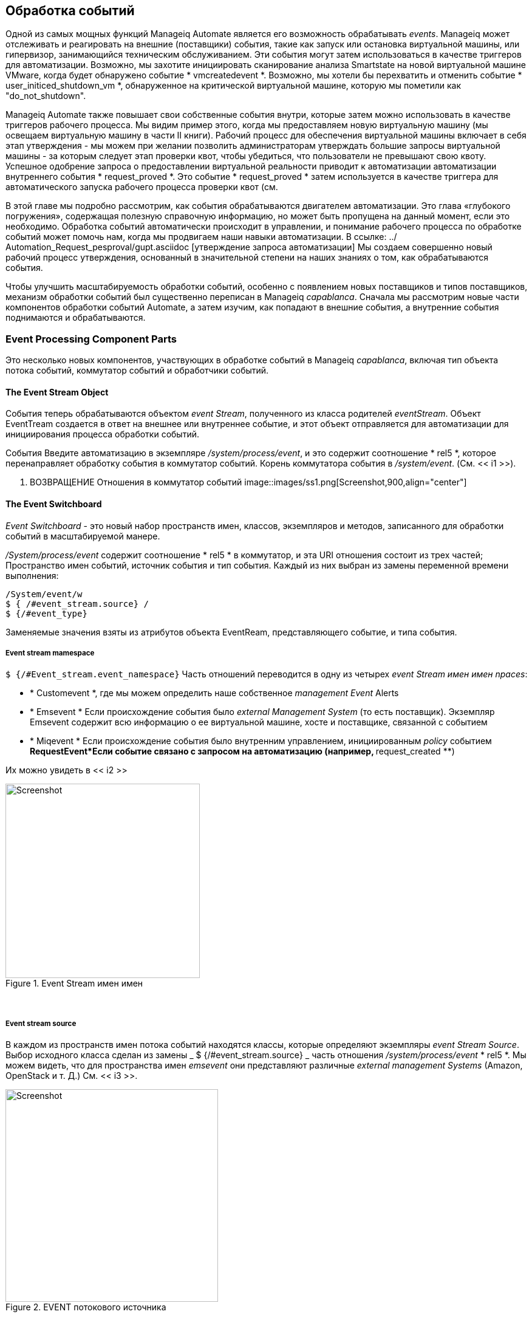 [[event-processing]]
== Обработка событий

Одной из самых мощных функций Manageiq Automate является его возможность обрабатывать __events__. Manageiq может отслеживать и реагировать на внешние (поставщики) события, такие как запуск или остановка виртуальной машины, или гипервизор, занимающийся техническим обслуживанием. Эти события могут затем использоваться в качестве триггеров для автоматизации. Возможно, мы захотите инициировать сканирование анализа Smartstate на новой виртуальной машине VMware, когда будет обнаружено событие * vmcreatedevent *. Возможно, мы хотели бы перехватить и отменить событие * user_initiced_shutdown_vm *, обнаруженное на критической виртуальной машине, которую мы пометили как "do_not_shutdown".

Manageiq Automate также повышает свои собственные события внутри, которые затем можно использовать в качестве триггеров рабочего процесса. Мы видим пример этого, когда мы предоставляем новую виртуальную машину (мы освещаем виртуальную машину в части II книги). Рабочий процесс для обеспечения виртуальной машины включает в себя этап утверждения - мы можем при желании позволить администраторам утверждать большие запросы виртуальной машины - за которым следует этап проверки квот, чтобы убедиться, что пользователи не превышают свою квоту. Успешное одобрение запроса о предоставлении виртуальной реальности приводит к автоматизации автоматизации внутреннего события * request_proved *. Это событие * request_proved * затем используется в качестве триггера для автоматического запуска рабочего процесса проверки квот (см.

В этой главе мы подробно рассмотрим, как события обрабатываются двигателем автоматизации. Это глава «глубокого погружения», содержащая полезную справочную информацию, но может быть пропущена на данный момент, если это необходимо. Обработка событий автоматически происходит в управлении, и понимание рабочего процесса по обработке событий может помочь нам, когда мы продвигаем наши навыки автоматизации. В ссылке: ../ Automation_Request_pesproval/gupt.asciidoc [утверждение запроса автоматизации] Мы создаем совершенно новый рабочий процесс утверждения, основанный в значительной степени на наших знаниях о том, как обрабатываются события.

Чтобы улучшить масштабируемость обработки событий, особенно с появлением новых поставщиков и типов поставщиков, механизм обработки событий был существенно переписан в Manageiq _capablanca_. Сначала мы рассмотрим новые части компонентов обработки событий Automate, а затем изучим, как попадают в внешние события, а внутренние события поднимаются и обрабатываются.

=== Event Processing Component Parts

Это несколько новых компонентов, участвующих в обработке событий в Manageiq _capablanca_, включая тип объекта потока событий, коммутатор событий и обработчики событий.

==== The Event Stream Object

События теперь обрабатываются объектом _event Stream_, полученного из класса родителей _eventStream_. Объект EventTream создается в ответ на внешнее или внутреннее событие, и этот объект отправляется для автоматизации для инициирования процесса обработки событий.

События Введите автоматизацию в экземпляре _/system/process/event_, и это содержит соотношение * rel5 *, которое перенаправляет обработку события в коммутатор событий. Корень коммутатора события в _/system/event_. (См. << i1 >>).

[[i1]]
. ВОЗВРАЩЕНИЕ Отношения в коммутатор событий
image::images/ss1.png[Screenshot,900,align="center"]
{zwsp} +

==== The Event Switchboard

_Event Switchboard_ - это новый набор пространств имен, классов, экземпляров и методов, записанного для обработки событий в масштабируемой манере.

_/System/process/event_ содержит соотношение * rel5 * в коммутатор, и эта URI отношения состоит из трех частей; Пространство имен событий, источник события и тип события. Каждый из них выбран из замены переменной времени выполнения:

----
/System/event/w
$ { /#event_stream.source} /
$ {/#event_type}
----

Заменяемые значения взяты из атрибутов объекта EventReam, представляющего событие, и типа события.

===== Event stream mamespace

`$ {/#Event_stream.event_namespace}` Часть отношений переводится в одну из четырех _event Stream имен имен npaces_:

* * Customevent *, где мы можем определить наше собственное _management Event_ Alerts
* * Emsevent * Если происхождение события было _external Management System_ (то есть поставщик). Экземпляр Emsevent содержит всю информацию о ее виртуальной машине, хосте и поставщике, связанной с событием
* * Miqevent * Если происхождение события было внутренним управлением, инициированным _policy_ событием
**RequestEvent*Если событие связано с запросом на автоматизацию (например, ** request_created **)

Их можно увидеть в << i2 >>

[[i2]]
.Event Stream имен имен
image::images/ss2.png[Screenshot,320,align="center"]
{zwsp} +

===== Event stream source

В каждом из пространств имен потока событий находятся классы, которые определяют экземпляры _event Stream Source_. Выбор исходного класса сделан из замены _ $ {/#event_stream.source} _ часть отношения _/system/process/event_ * rel5 *. Мы можем видеть, что для пространства имен _emsevent_ они представляют различные _external management Systems_ (Amazon, OpenStack и т. Д.) См. << i3 >>.

[[i3]]
.EVENT потокового источника
image::images/ss3.png[Screenshot,350,align="center"]
{zwsp} +

[[event-type]]
===== Event type

В соответствии с соответствующими классами источника потока событий есть экземпляры, которые определяют обработку, необходимую для каждого _event type_. Выбор типа события сделан из замены _ $ {/#event_type} _ часть отношения _/system/process/event_ * rel5 *. Мы видим, что они представляют различные события, которые * EventCatcher :: Runner * Работники обнаруживают из автобуса сообщения поставщика. << i4 >> показывает типы событий в пространстве имен _amazon_.

[[i4]]
.EVENT TIPES для источника потока событий Amazon
image::images/ss4.png[Screenshot,320,align="center"]
{zwsp} +

Экземпляры типа события содержат одно или несколько отношений с _event Handlers_ в _/system/event_handlers_ пространство имен, которые определяют, какие действия предпринять для этого события. Например, _amazon_ Event _aws_ec2_instance_running_ вызовет обработчик _event_action_policy_, чтобы протолкнуть новое событие * vm_start * через коммутатор. Он также вызывает обработчик _EVENT_ACTION_REFRESH_, чтобы запустить обновление поставщика, чтобы можно было извлечь детали текущего экземпляра (см. << I5 >>).

[[i5]]
. Действия, определяемые экземпляром типа события
image::images/ss5.png[Screenshot,700,align="center"]
{zwsp} +

==== Event Handlers

Обработчики событий - это экземпляры и методы, которые выполняют фактическую гранулирующую обработку для каждого события. Методы: _builtin_ для эффективности выполнения; Их код не виден в Automate Explorer (см. << i6 >>).

[[i6]]
.Event обработчика
image::images/ss6.png[Screenshot,300,align="center"]
{zwsp} +

=== Catching and Handling External Events

Одна из ролей сервера Manageiq, которые можно настроить, - это _event monitor_. Если мы включим эту роль, мы получим два дополнительных типа рабочих потоков, запустившихся на нашем устройстве, чтобы обнаружить (_catch_) и процесс (_handle_) события внешнего поставщика.

==== Event Catching

Внешние (поставщики) события контролируются работниками _EventCatcher_, и они следят за сообщениями сообщений в реальном времени или событиях на различных поставщиках: AWS: Config для Amazon, AMQP/RabbitMQ для OpenStack, нативного автобуса VMware или событий RHEV-M, открытых через API Restful.

Существует конкретный работник EventCatcher для каждого поставщика, настроенного на устройстве. Работники EventCatcher названы в соответствии с новым форматом пространства провайдеров Manageiq _capablanca_

....
Manageiq :: Providers :: redhat :: Inframanager :: EventCatcher :: Runner#Process_event) \
Ems [rhevm01] как [admin@Internal] Полренное событие [user_initied_shutdown_vm]
Manageiq :: Providers :: redhat :: Inframanager :: EventCatcher :: Runner#Process_event) \
Ems [rhevm01] как [admin@internal] поймал событие [vm_down]
...IQ::Providers::Openstack::CloudManager::EventCatcher::Runner#process_event) \
Ems [rosp-cont] как [администратор] поймал событие [compute.instance.power_on.start]
....

==== Event Processing

Работники EventCatcher в очереди в обращении и обработке конкретного события одному или нескольким работникам _Eventhandler_. Аргументы, переданные в EventHandler, включают в себя конкретные детали для источника событий.

Мы можем отследить шаги в рабочем процессе обработки событий на событии rhev * user_run_vm *, которое поймало.

===== Step 1

Первое, что мы видим в `evm.log`, - это призыв к Eventhandler, а также аргументы, содержащие идентификаторы API RHEV и HREF, описывающие источник события.

....
Args: [{: id => "26790", \
: href => "/api/events/26790", \
: cluster => {
: id => "00000001-0001-0001-0001-000000000249", \
: href => "/api/clasters/00000001-0001-0001-0001-000000000249"}, \
: data_center => {
: id => "00000002-0002-0002-0002-000000000314",
: href => "/api/datacenters/00000002-0002-0002-0002-000000000314"}, \
: host => {
: id => "B959325B-C667-4E3A-A52E-FD936C225A1A", \
: href => "/api/hosts/b959325b-c667-4e3a-a52e-fd936c225a1a"}, \
: user => {
: id => "FDFC627C-D875-11E0-90F0-83DF133B58CC", \
: href => "/api/users/fdfc627c-d875-11e0-90f0-83df133b58cc"}, \
: vm => {
: id => "4e7b66b7-080d-4593-b670-3d6259e47a0f", \
: href => "/api/vms/4e7b66b7-080d-4593-b670-3d6259e47a0f"}, \
: description => "vm rhel7srv010 запускается на хосте rhelh03.bit63.net", \
: revility => «Нормальный», \
: code => 32, \
    :time=>2016-01-31 15:53:29 UTC, \
: name => "user_run_vm"}]
....

===== Step 2

Работник EventHandler подает событие в коммутатор событий, создавая и передавая объект _EMSEVENT_ EventTream в автомат в виде запроса в очереди (мы обсуждаем запросы в очереди больше в ссылке: ../ Distributed_Automation_Processing/guple.asciidoc [обработка распределенной автоматизации]). Эндусы Eventhandlers переводят специфичные для поставщика аргументы (API HREFS) в идентификаторы Manageiq объекта и включают их в качестве аргументов в запрос автоматизации:

....
Args: [{: object_type => "emsevent", \
: object_id => 1000000007999, \
        :attrs=>{:event_id=>1000000007999, \
: event_stream_id => 1000000007999, \
: event_type => "user_run_vm", \
"Vmortemplate :: vm" => 1000000000023, \
: vm_id => 1000000000023, \
"Host :: host" => 1000000000002, \
: host_id => 1000000000002}, \
: exance_name => "event", \
: user_id => 1000000000001, \
: miq_group_id => 1000000000002, \
: tenant_id => 1000000000001, \
: Automate_message => nil}]
....

===== Step 3

Запрос направлен и передается в механизм автоматизации, который создает экземпляры _/system/process/event_ -точка входа в переключатель событий, а также аргументы, передаваемые EventHandler:

....
<AutomationEngine> создание [/System/Process/Event?
EventStream%3A%3Aevent_Stream = 1000000007999 & \
Хозяин%3A%3Ahost = 100000000000002 & \
Miqserver%3a%3amiq_server = 1000000000001 & \
Пользователь%3A%3Auser = 100000000000001 & \
Vmortemplate%3a%3avm = 1000000000023 & \
event_id = 1000000007999 & \
event_stream_id = 1000000007999 & \
event_type = user_run_vm & \
host_id = 1000000000002 & \
object_name = event & \
vm_id = 1000000000023 & \
vmdb_object_type = event_stream]
....

===== Step 4

В случае нашего события rhev * user_run_vm *, коммутатор событий направляет обработку в экземпляр _/system/event/emsevent/rhevm/user_run_vm_, который содержит отношения с двумя экземплярами Automation event_handler (см. << i7 >>).

[[i7]]
. РЕЛИЗАЦИИ В АСМУСКЦИИ _event_handler_
image::images/ss7.png[Screenshot,500,align="center"]
{zwsp} +

[[step5]]
===== Step 5

Соотношение * rel4 * _/system/event/emsevent/rhevm/user_run_vm_ вызовы экземпляра _/system/event_handlers/event_action_policy_, чтобы инициировать создание внутреннего общего * VM_START *.

Это завершает рабочий процесс обработки событий для события _external_ * user_run_vm *.

=== Creating and Processing Internal Events

В дополнение к ловли внешних событий, ManageiQ может повысить свои собственные события, которые могут обрабатывать управляющие политики или оповещения. Они генерируются и обрабатываются двумя внутренними (неавтоматическими) методами, _build_evm_event_ и _process_evm_event_.

==== Event Processing

Мы видели в << Шаг 5 >>, что соотношение * rel4 * экземпляра _/system/event/emsevent/rhevm/user_run_vm_ инициирует создание общего * vm_start *. Мы обнаруживаем, что большинство событий, специфичных для поставщика (например,*user_run_vm*для rhev или*aws_ec2_instance_running*для Amazon), переименованы в их общий эквивалентный событие (например, ** vm_start **).

Мы можем продолжить следовать обработке * user_run_vm * во внутреннее событие * vm_start * путем проверки _evm.log_.

===== Step 6

Мы видим, что _/system/event_handlers/event_action_policy_ обработчик событий вызывается в соответствии с запросом в << Шаг 5 >>:

....
Вызов [Builtin] Method [/Manageiq/System/Event_handlers/Event_Action_policy] \
с входами [{"target" => "src_vm", "police_event" => "vm_start", "param" => ""}]
....

Этот обработчик событий вызывает метод внутреннего _build_evm_event_ для сборки параметров для создания нового * VM_START * Событие:

....

<AutomationEngine> miqaeevent.build_evm_event >> event = <"vm_start">
inputs = <{: "Manageiq :: Providers :: redhat :: Inframanager :: vm" =>
#<Manageiq :: Providers :: redhat :: Inframanager :: VM
ID: 1000000000023,
                ...>,
: ext_management_systems =>
#<Manageiq :: Providers :: redhat :: Inframanager
ID: 1000000000001,
                ...>,
: ems_event =>
#<Emsevent
ID: 1000000007999,
event_type: "user_run_vm",
Сообщение: "VM RHEL7SRV010 начал с хоста RHELH03.bit63.net",
                ...>,
"Miqevent :: miq_event" => 1000000008000,
: miq_event_id => 1000000008000,
"EventStream :: Event_stream" => 1000000008000,
: event_stream_id => 100000000008000}>
....

===== Step 7

Новое событие находится в очереди для обработки с помощью механизма автоматизации (большая часть работы двигателя автоматизации включает в себя очередь и выполнение дальнейших задач автоматизации работы):

....

Miq (miqaeengine.deliver) поставка {: event_type => "vm_start",
              :"manageiq::providers::redhat::inframanager::vm"=>
#<Manageiq :: Providers :: redhat :: Inframanager :: VM
             ...
: event_stream_id => 100000000008000} для объекта \
[Manageiq :: Providers :: redhat :: Inframanager :: Vm.1000000000023] \
с государством [] для автоматизации
....

===== Step 8

Двигатель автоматизации передает задачу и создает экземпляры _/system/process/event_ -точка входа в переключатель событий вместе с аргументами, собранными и передаваемыми внутренним методом _build_evm_event_:

....

<AutomationEngine> создание [/System/Process/Event?
EventStream%3A%3Aevent_Stream = 100000000008000 & \
Miqevent%3a%3amiq_event = 100000000008000 & \
Miqserver%3a%3amiq_server = 1000000000001 & \
Пользователь%3A%3Auser = 100000000000001 & \
Vmortemplate%3a%3avm = 1000000000023 & \
ems_event = 1000000007999 & \
event_stream_id = 1000000008000 & \
event_type = vm_start & \
ext_management_systems = 1000000000001 и
Manageiq%3a%3Aproviders%3A%3AREDHAT%3A%3AINFRAMANAGER%3A%3AVM = 100000000000023 & \ \
miq_event_id = 1000000008000 & \
object_name = event & \
vmdb_object_type = vm] \
....

===== Step 9

Переключатель событий направляет обработку в экземпляр _/system/event/miqevent/police/vm_start_, которого не существует по умолчанию (мы могли бы создать один, если мы захотим). Экземпляр _/system/event/miqevent/policy/.missing_ запускается на его месте:

....
Следующие отношения [miqaedb:/system/event/miqevent/policy/vm_start#create]

Экземпляр [/Manageiq/System/event/miqevent/policy/vm_start] \
не найдено в Miqaedatastore - пытаться [.missing]
....

Экземпляр _.missing_ содержит отношение * rel2 * с _/system/event_handlers/event_enforce_policy_, поэтому мы следуем цепочке отношений:

....
Вызов [Builtin] Method [/Manageiq/System/Event_handlers/\
event_enforce_policy] с входами [{}]
....

[[step10]]
===== Step 10

Обработчик событий _EVENT_ENFORCE_POLICY_ инициирует обработку любых политик управления и оповещений, которые могут быть связаны с обработанным событием.

Это завершает рабочий процесс обработки событий для события _internal_ * vm_start *.

==== Event-Initiated Control Policy Processing

Следующая часть рабочего процесса по обработке событий обрабатывает любые политики управления, которые мы могли бы связать с этим событием. Именно здесь, например, мы будем инициировать сканирование анализа Smartstate на * VM Create * Complete * Policy Event.

Мы можем продолжать отслеживать обработку событий из предыдущих разделов, которое началось с того, что событие rhev * user_run_vm * было поймано. Мы видели << Шаг 10 >> вызов _/system/event_handlers/event_enforce_policy_.

Этот метод вызывает внутренний метод `process_evm_event` с аргументом * target *, соответствующий объекту виртуальной машины, который поднял событие:

....
Miq (miqevent#process_evm_event) \
target = [#<Manageiq :: Providers :: redhat :: Inframanager :: vm \
ID: 1000000000023, ...>]
....

===== Step 11

Внутренний метод _process_evm_event_ повышает событие*vm_start*(** vm power на **) _policy_ и обрабатывает любые действия (то есть политики управления), связанные с запуск этого события политики:

....
Miq (miqevent#process_evm_event) Событие повышено [vm_start]
....

В нашем случае у нас есть политика управления виртуальной машиной, которая запускает * вызововое действие автоматизации *, когда запускается событие * VM Power on *. Индивидуальный экземпляр автоматизации запускается _/methops/methods/objectwalker_ (через _/system/request/call_instance_) (см. << i8 >>).

[[i8]]
.VM Политика управления, которая связывает *VM Power On *Событие с *запустить ObjectWalker *
image::images/ss9.png[Screenshot,400,align="center"]
{zwsp} +

===== Step 12

Запрос автоматизации для запуска _call_instance_ находится в очереди на обработку с помощью механизма автоматизации. Впоследствии это доставляется и доставлен для автоматизации:

....
Miq (miqaeengine.deliver) Доставка \
{"пространство имен" => "материал", \
«класс» => «методы», \
"экземпляр" => "ObjectWalker", \
: request => "call_instance", \
"Miqpolicy :: miq_policy" => 1000000000001} \
Для объекта [vmortemplate.1000000000023] с состоянием [] для автоматизации
....

Мы видим object_walker, работающий в _automation.log_.

==== Event-Initiated Alert Processing

Последняя часть рабочего процесса по обработке событий обрабатывает любые оповещения, которые мы могли бы связать с этим событием.

===== Step 13

Внутренний метод _process_evm_event_ теперь повышает предупреждение*vm_start*(** vm: vm power на **) и обрабатывает любые действия, связанные с запуск этого предупреждения:

....
Miq (miqevent#process_evm_event) предупреждение о событии [vm_start]
....

В нашем случае у нас есть предупреждение, которое отправляет * Management Event * Called _test_, когда запускается операция * VM: VM Power * Alert (см. << i9 >>).

[[i9]]
. Оповещение о отправке мероприятия по управлению тестированием
image::images/ss10.png[Screenshot,400,align="center"]
{zwsp} +

===== Step 14

Оповещение в очереди для обработки с помощью внутреннего метода _evaluate_alerts_, и наше событие _test_ запускается:
....
Miq (miqalert.evaluate_alerts) [vm_start] цель: \
Manageiq :: Providers :: redhat :: Inframanager :: vm name: [rhel7srv010], \
Идентификатор: [1000000000023] Оценка очередей предупреждения: [VM включена в действие]
....

Это завершает полный рабочий процесс обработки событий, который начался, когда было обнаружено событие * user_run_vm * от поставщика RHEV. Мы видели, как рабочий процесс прошел через четыре этапа; обработка внешнего события; Повышение и обработка соответствующего внутреннего события, а также последующая политика управления и обработка оповещения, которые могли быть связаны с типом события.

=== Event-Initiated Automation Request Workflows

Рабочие процессы двигателя автоматизации, которые включают разделенные запросы и задачи (см. << запросы и задачи >>) также используют поднятые события для управления последовательности обработки.

Мы можем подробно взглянуть на рабочий процесс двигателя автоматизации, изучив шаги, связанные с обработкой вызова API REST для запуска экземпляра Automate _/Stuff/Methods/test_.

Мы знаем, что этот тип вызова API будет обрабатываться на этапах _request_ и _task_, где «задача» является фактическим запуском нашего сценария автоматизации. Мы также знаем, что запросы должны идти, хотя и утверждающий рабочий процесс. Мы можем следовать последовательности шагов посредством обработки различных событий, используя _automation.log_ и полезные «следующие». Следуют «сообщения», которые печатает двигатель.

==== Step 1 - The request_created Event

Первые сообщения, которые мы видим после того, как вызов API был сделан, сообщают нам о событии * request_created *. Мы смотрим на Manageiq _capablanca_, поэтому мы видим новую информацию о потоке событий, добавленную в событие:

....
Miq (AutomationRequest#call_automate_event) \
Событие по поднятию [request_created] для автоматизации
Miqaeevent.build_evm_event >> event = <"request_created"> \
inputs = <{"Eventtream :: Event_stream" => 1000000009327, \
: event_stream_id => 1000000009327}>
Miq (AutomationRequest#call_automate_event) \
Повышенное событие [request_created] для автоматизации
Компания [/system/process/event? \
AutomationRequest%3A%3AAutomation_Request = 1000000000029 & \
EventStream%3A%3Aevent_Stream = 1000000009340 & \
Miqrequest%3a%3amiq_request = 1000000000029 & \
Miqserver%3a%3amiq_server = 1000000000001 & \
Пользователь%3A3Auser = 1000000000001 и \
event_stream_id = 1000000009340 & \
event_type = request_created & \
object_name = event & \
vmdb_object_type = Automation_Request]
....

Здесь мы видим, что событие запускается, которое приводит нас к стандартному экземпляру _/system/process/event_ event_. Как мы видели, _/System/Process/Event_ направляет нас в коммутатор событий.

----
/SSYSTEM/EVENT/DAIC
$ {/#event_stream.source}/$ {/#event_type}
----

===== Step 1.1

Переменные замены сделаны из атрибутов объекта EventReam, и мы следуем цепочке отношений через распределение:

....
Следующие отношения [miqaedb:/system/event/requestevent/request/\
request_created#create]
....

===== Step 1.2

Экземпляр _/system/event/requestevent/request/request_created_ содержит одно * rel5 * отношение к _/system/police/request_created_. Еще раз мы следим за цепочкой отношений:

....
Следующие отношения [miqaedb:/system/police/request_created#create]
....

===== Step 1.3

Сейчас мы находимся в пространстве _/system/police_ names, где определяются специфические для события политики, т. Е. Что делать, когда этот тип события происходит_. Экземпляры в этом пространстве имен обычно имеют несколько записей (см. << i10 >>).

[[i10]]
. Схема экземпляра/system/police/request_created
image::images/ss12.png[Screenshot,380,align="center"]
{zwsp} +

Событие * request_created * поднимается для всех типов запроса, поэтому до того, как может быть реализована какая-либо политика, специфичная для событий, необходимо определить _type_ запроса.

===== Step 1.4

_/System/police/request_created_ экземпляр сначала запускает метод _get_request_type_, чтобы выяснить, какой тип запроса был создан:

....
Вызов [inline] Method [/Manageiq/System/police/get_request_type] \
с входами [{}]
<Aemethod [/Manageiq/System/policy/get_request_type]> Запуск
<Aemethod get_request_type> Тип запроса: <AutomationRequest>
<Aemethod [/Manageiq/System/policy/get_request_type]> окончание
....

Метод _GET_REQUEST_TYPE_ возвращает "Тип запроса: <AutomationRequest>".

===== Step 1.5

Следующая запись в схеме _/system/police/request_created_ - это * rel4 * отношение к _/system/process/parse_provider_category_, поэтому мы продолжаем следовать цепочке отношений:

....
Следующие отношения [miqaedb:/system/process/parse_provider_category#create]
....

Некоторая обработка событий может быть специфичной для поставщика, например, мы можем по-другому обращаться с одним и тем же событием, в зависимости от того, пришло ли оно из VMware или OpenStack. Отношение * rel4 * от _/system/police/request_created_ ведет нас в экземпляр _parse_provider_category_, чтобы определить поставщика.

Экземпляр _parse_provider_category_ запускает метод _parse_provider_category_:

....
Вызов [inline] Method [/Manageiq/System/Process/parse_provider_category] \
с входами [{}]
<Aemethod [/Manageiq/System/Process/parse_provider_category]> Запуск
<Aemethod parse_provider_category> Категория категории Parse: Nil \
Значение: неизвестно
<Aemethod [/Manageiq/System/Process/parse_provider_category]> окончание
....

Метод _parse_provider_category_ возвращает значение * значения * из «Неизвестно», поскольку этот запрос автоматизации не включает в себя какие -либо операции _provider_ (как если бы мы были, например, предоставляли виртуальную машину).

===== Step 1.6

Окончательная запись в схеме _/system/police/request_created_ - это * rel5 * отношение к _/system/police/AutomationRequest_created_ ("AutomationRequest", заменяя _ $ {#request_type}) _.

Этого не существует, поэтому мы видим предупреждающее сообщение:

....
Экземпляр [/Manageiq/System/police/AutomationRequest_created] не найден в \
Miqaedatastore - Попытка [.missing]
....

Мы можем создать экземпляр _/system/police/AutomationRequest_created_, если мы выберем, но в этом случае экземпляр _.missing_ ничего не делает, поэтому мы заканчиваем эту цепочку, инициированную событием.

==== Step 2 - The request_approved Event

Следующее событие, которое мы видим, - это *request_proved *, которое следует за очень похожей цепочкой отношений (мы находим, что *request_proved *выполняется почти одновременно с *request_created *, потому что мы указали `: auto_approve` как` true` в вызове API запроса на автоматизацию). Здесь мы видим извлечение из _evm.log_:

....
Miq (AutomationRequest#call_automate_event) \
Событие по поднятию [request_approved] для автоматизации
Miqaeevent.build_evm_event >> event = <"request_appuder"> \
inputs = <{"Eventtream :: Event_stream" => 1000000009436,
: event_stream_id => 100000000009436}>
Miq (AutomationRequest#call_automate_event) \
Повышенное событие [request_approved] для автоматизации
Компания [/system/process/event? \
AutomationRequest%3A%3AAutomation_Request = 100000000000031 & \
EventStream%3A%3Aevent_Stream = 1000000009436 & \
Miqrequest%3a%3amiq_request = 100000000000031 & \
Miqserver%3a%3amiq_server = 1000000000001 & \
Пользователь%3A%3Auser = 100000000000001 & \
event_stream_id = 1000000009436 & \
event_type = request_approd & \
object_name = event & \
vmdb_object_type = Automation_Request]
....

===== Step 2.1

....
Следующие отношения [miqaedb:/system/event/requestevent/request/\
request_approved#create]
....

===== Step 2.2

....
Следующие отношения [miqaedb:/system/policy/request_proved#create]
....

===== Step 2.3
....
Следующие отношения [miqaedb:/system/process/\
parse_provider_category#создать]
Вызов [Inline] Method [/Manageiq/System/Process/\
parse_provider_category] с вводами [{}]
<Aemethod [/Manageiq/System/Process/parse_provider_category]> Запуск
<Aemethod parse_provider_category> Категория категории Parse: Nil \
Значение: неизвестно
<Aemethod [/Manageiq/System/Process/parse_provider_category]> окончание

....
===== Step 2.4

....
Следующие отношения [miqaedb:/system/policy/\
AutomationRequest_PAPPOD#CREATE]
Экземпляр [/Manageiq/System/Police/AutomationRequest_proprod] не найден \
В Miqaedatastore - Попытка [.missing]
....

Обработка событий * request_proved * не вызывает _get_request_type_, поскольку на этом этапе нет необходимости в обработке, специфичной для типа.

Еще раз у нас нет метода _automationRequest_prupudive_, поэтому мы заканчиваем эту инициированную событием цепь на этом этапе.

==== Step 3 - The request_starting Event

Третье событие, которое мы видим, - это *request_starting *. На этом этапе мы работаем в контексте запроса на автоматизацию; Каждому из этих строк журнала предшествует текст "q-task_id ([Automation_Request_1000000000031])".

....
Miq (AutomationRequest#call_automate_event_sync) \
Событие по повышению [request_starting] для автоматизации синхронного
Miqaeevent.build_evm_event >> event = <"request_starting"> \
inputs = <{"Eventtream :: Event_stream" => 1000000009437,
: event_stream_id => 100000000009437}>

Компания [/system/process/event? \
AutomationRequest%3A%3AAutomation_Request = 100000000000031 & \
EventStream%3A%3Aevent_Stream = 1000000009437 & \
Miqrequest%3a%3amiq_request = 100000000000031 & \
Miqserver%3a%3amiq_server = 1000000000001 & \
Пользователь%3A%3Auser = 100000000000001 & \
event_stream_id = 1000000009437 & \
event_type = request_starting & \
object_name = event & \
vmdb_object_type = Automation_Request]
....

===== Step 3.1
....
Следующие отношения [miqaedb:/system/event/requestevent/request/\
request_starting#create]
....
===== Step 3.2
....
Следующие отношения [miqaedb:/system/policy/request_starting#create]
Вызов [inline] Method [/Manageiq/System/police/get_request_type] \
с входами [{}]
<Aemethod [/Manageiq/System/policy/get_request_type]> Запуск
<Aemethod get_request_type> Тип запроса: <AutomationRequest>
<Aemethod [/Manageiq/System/policy/get_request_type]> окончание
....
===== Step 3.3
....
Следующие отношения [miqaedb:/system/process/\
parse_provider_category#создать]
Вызов [Inline] Method [/Manageiq/System/Process/\
parse_provider_category] с вводами [{}]
<Aemethod [/Manageiq/System/Process/parse_provider_category]> Запуск
<Aemethod parse_provider_category> Категория категории Parse: Nil \
Значение: неизвестно
<Aemethod [/Manageiq/System/Process/parse_provider_category]> окончание
....
===== Step 3.4
....
Следующие отношения [miqaedb:/system/policy/\
AutomationRequest_Starting#CREATE]
Экземпляр [/Manageiq/System/Police/AutomationRequest_Starting] \
не найдено в Miqaedatastore - пытаться [.missing]
....
===== Step 3.5
....
Miq (AutomationRequest#call_automate_event_sync) \
Повышенное событие [request_starting] для автоматизации
....

В конце этой цепочки мы видим запрос на автоматизацию в очереди задачу автоматизации:

....
Q-task_id ([Automation_Request_1000000000031]) \
Miq (AutomationTask#deliver_to_automate) \
Запрос на автоматизацию в очереди: [задача автоматизации] ...
Q-task_id ([Automation_Request_1000000000031]) \
Miq (AutomationTask#execute_queue) \
Запрос на автоматизацию в очереди: [задача автоматизации] ...
....

==== Step 4 - Automation Task Processing

Наконец, мы видим, как действует фактическая задача автоматизации, которая вызывает наш экземпляр _/материал/методы/test_. На этом этапе каждой из этих строк журнала предшествует текст «Q-Task_id ([Automation_TASK_1000000000034]), чтобы указать, что мы работаем в контексте задачи автоматизации.

....
MIQ (AutomationTask#Exepute) Запрос на автоматизацию: \
                                                                [Automation Task]
MIQ (AutomationTask#execute) Запрос автоматизации инициирован
Компания [/материал/методы/тест? \
AutomationTask%3A%3AAutomation_task = 100000000000034 & \
Miqserver%3a%3amiq_server = 1000000000001 & \
Пользователь%3A%3Auser = 100000000000001 & \
object_name = test & \
userid = admin & \
vmdb_object_type = Automation_task]
Вызов [inline] Method [/stuff/method/test] с входами [{}]
<Aemethod [/stuff/method/test]> Запуск
<Aemethod test> Это тест!
<Aemethod [/stuff/method/test]> окончание
Метод выходит с RC = MIQ_OK
....

=== Extending Automate Event Handling

Специфичные для поставщика классы источника потока событий и связанные с ними экземпляры в рамках _/system/event/emsevent_ не обязательно обрабатывают каждое возможное событие, которое может быть поднято поставщиком. Иногда нам нужно расширить обработку событий, чтобы обработать не по умолчанию события.

Мы можем расширить обработку событий вне коробки, создав наши собственные экземпляры в рамках _/system/event/emsevent/{поставщик} _, чтобы обрабатывать эти события, не являющиеся деко-по умолчанию, пойманные работниками Eventcatcher.

В качестве примера событие * compute.instance.power_on.end * OpenStack не было обработано по умолчанию с CloudForms 4.0/Manageiq _capablanca_ (это было добавлено в CloudForms 4.1/ManagiQ _Darga_). Если бы мы посмотрели в _evm.log_, мы бы увидели:

....
Экземпляр [/Manageiq/System/event/emsevent/openstack/\
compute.instance.power_on.end] не найден в Miqaedatastore - Попытка [.missing]
....

В результате плиточный квадрант экземпляра Cloud в веб -салоне, который показывает состояние мощности, не изменился, чтобы отразить питание экземпляра. Однако это было легко исправить.

==== Adding a New Automation Instance to /System/Event/EmsEvent/

Уже была _manageiq/system/event/emsevent/openstack/compute.instance.power_off.end_ экземпляр для обработки события * compute.instance.power_off.end *. Этот экземпляр вызывает два event_handlers (см. << i11 >>).

[[i11]]
.Event Handlers, вызванные экземпляром compute.instance.power_off.end
image::images/ss13.png[Screenshot,600,align="center"]
{zwsp} +

Мы можем скопировать этот экземпляр в нашем домене и переименовать его как _/system/event/emsevent/openstack/compute.instance.power_on.end_ (см. << i12 >>).

[[i12]]
. Creating a Compute.instance.power_on.end экземпляр
image::images/ss14.png[Screenshot,350,align="center"]
{zwsp} +

Мы меняем вторую строку Event_handler, чтобы запустить A * VM_START * Событие политики (см. << I13 >>).

[[i13]]
. Редактирование обработчиков событий по мере необходимости
image::images/ss15.png[Screenshot,600,align="center"]
{zwsp} +

Теперь, когда мы питаемся на экземпляре OpenStack, мы видим правильное изменение квадранта экземпляра, и мы наблюдаем поднятие и обработку события * vm_start *:

....
Компания [/system/process/event? \
EventStream%3A%3Aevent_Stream = \
1000000009501 & miqevent%3A%3AMIQ_EVENT = 1000000009501 & \
Miqserver%3a%3amiq_server = 1000000000001 & \
Пользователь%3A%3Auser = 100000000000001 & \
Vmortemplate%3a%3avm = 100000000000035 & \
ems_event = 1000000009500 & \
event_stream_id = 1000000009501 и \
event_type = vm_start & \
ext_management_systems = 1000000000002 & \
Manageiq%3a%3Aproviders%3A%3AOPENSTACK%3A%3ACLOUDMAGER%3A%3AVM = \
                                                                 1000000000035& \
miq_event_id = 100000000009501 & \
object_name = event & \
vmdb_object_type = vm]
....

Это гарантировало, что любая политика управления, которые запускаются с помощью * VM Power On * Event, работали правильно.

=== Summary

Профь! Это была длинная теоретическая глава, которая привлекла нас к подробному туру о том, как двигатель автоматизации обрабатывает события.

Мы ознакомились с компонентными частями нового механизма обработки событий в CloudForms 4.0/Manageiq _capablanca_. Мы видели, как обнаружены внешние события поставщика («пойман»), и обрабатывались, и мы следили за рабочим процессом по обработке событий после обнаружения события поставщика RHEV до повышения соответствующего внутреннего события и увидели, как обрабатываются связанные политики и оповещения.

Мы видели, что автоматизация действий, включающих разделенные запросы и задачи, также используют рабочие процессы, инициированные событиями, и мы видели, как расширить обработку событий для обработки дополнительных событий.

=== Next Steps

Это завершается часть I книги. Теперь у нас есть достаточно знаний об автоматическом хранилище данных и структурах, концепциях и объектах, которые он включает, чтобы иметь возможность решать большинство проблем автоматизации.

В части II мы будем использовать эти знания для хорошего использования и начнем исследовать автоматические операции, связанные с обеспечением виртуальной машины.
